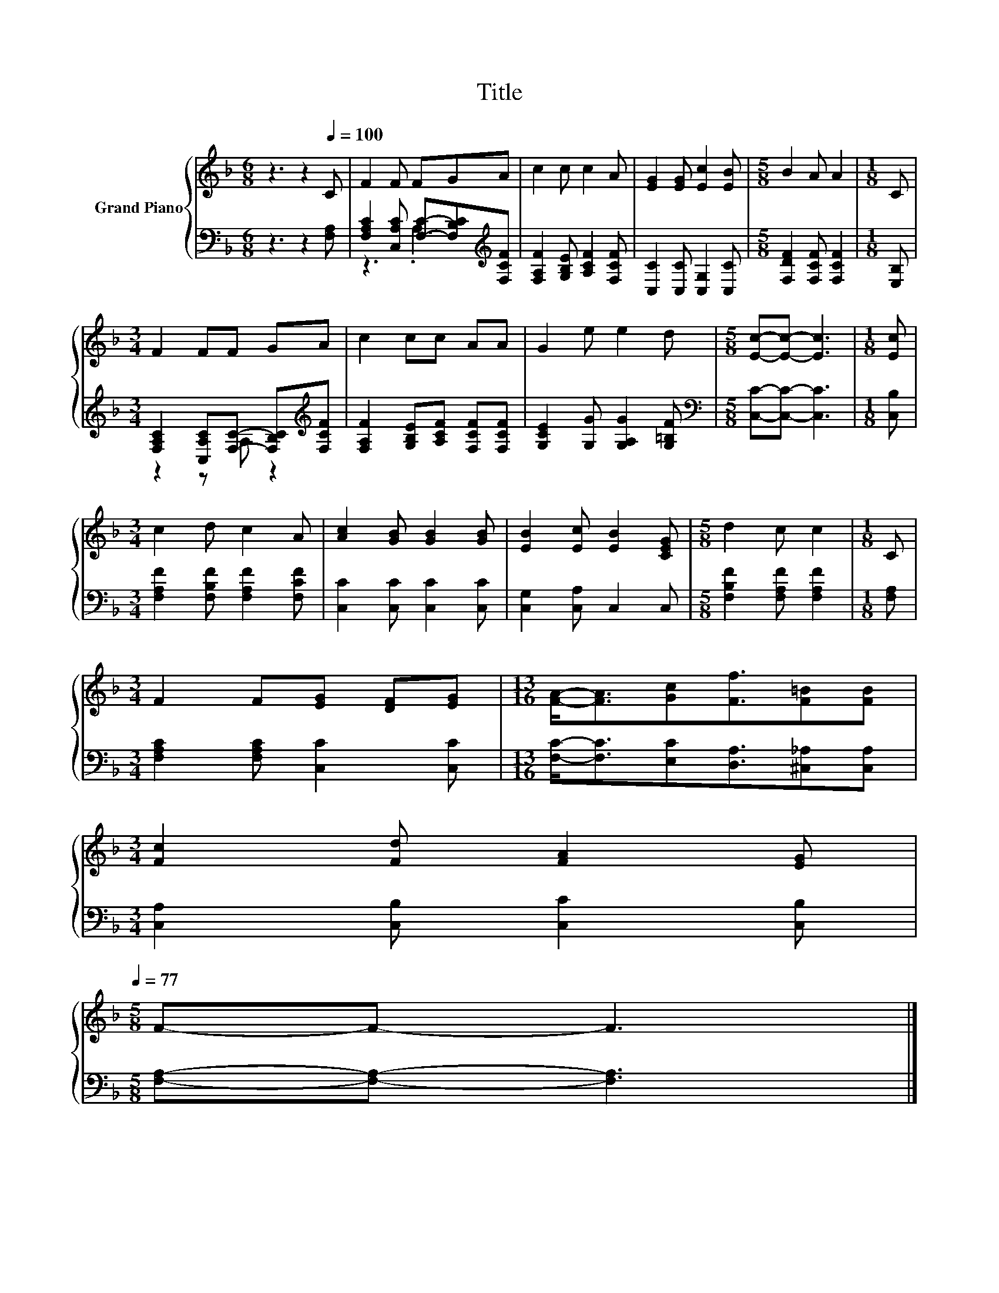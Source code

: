 X:1
T:Title
%%score { 1 | ( 2 3 ) }
L:1/8
M:6/8
K:F
V:1 treble nm="Grand Piano"
V:2 bass 
V:3 bass 
V:1
 z3 z2[Q:1/4=100] C | F2 F FGA | c2 c c2 A | [EG]2 [EG] [Ec]2 [EB] |[M:5/8] B2 A A2 |[M:1/8] C | %6
[M:3/4] F2 FF GA | c2 cc AA | G2 e e2 d |[M:5/8] [Ec]-[Ec]- [Ec]3 |[M:1/8] [Ec] | %11
[M:3/4] c2 d c2 A | [Ac]2 [GB] [GB]2 [GB] | [EB]2 [Ec] [EB]2 [CEG] |[M:5/8] d2 c c2 |[M:1/8] C | %16
[M:3/4] F2 F[EG] [DF][EG] |[M:13/16] [FA]-<[FA][Gc][Ff]3/2[F=B][FB] | %18
[M:3/4] [Fc]2 [Fd] [FA]2 [EG][Q:1/4=98][Q:1/4=97][Q:1/4=95][Q:1/4=94][Q:1/4=92][Q:1/4=91][Q:1/4=89][Q:1/4=88][Q:1/4=86][Q:1/4=84][Q:1/4=83][Q:1/4=81][Q:1/4=80][Q:1/4=78][Q:1/4=77] | %19
[M:5/8] F-F- F3 |] %20
V:2
 z3 z2 [F,A,] | [F,A,C]2 [C,A,C] [F,C]-[F,B,C][K:treble][F,CF] | [F,A,F]2 [G,B,E] [A,CF]2 [F,CF] | %3
 [C,C]2 [C,C] [C,G,]2 [C,C] |[M:5/8] [F,DF]2 [F,CF] [F,CF]2 |[M:1/8] [E,B,] | %6
[M:3/4] [F,A,C]2 [C,A,C][F,C]- [F,B,C][K:treble][F,CF] | [F,A,F]2 [G,B,E][A,CF] [F,CF][F,CF] | %8
 [G,CE]2 [G,G] [G,A,G]2 [G,=B,F] |[M:5/8][K:bass] [C,C]-[C,C]- [C,C]3 |[M:1/8] [C,B,] | %11
[M:3/4] [F,A,F]2 [F,B,F] [F,A,F]2 [F,CF] | [C,C]2 [C,C] [C,C]2 [C,C] | [C,G,]2 [C,A,] C,2 C, | %14
[M:5/8] [F,B,F]2 [F,A,F] [F,A,F]2 |[M:1/8] [F,A,] |[M:3/4] [F,A,C]2 [F,A,C] [C,C]2 [C,C] | %17
[M:13/16] [F,C]-<[F,C][E,C][D,A,]3/2[^C,_A,][C,A,] |[M:3/4] [C,A,]2 [C,B,] [C,C]2 [C,B,] | %19
[M:5/8] [F,A,]-[F,A,]- [F,A,]3 |] %20
V:3
 x6 | z3 .A,3[K:treble] | x6 | x6 |[M:5/8] x5 |[M:1/8] x |[M:3/4] z2 z A, z2[K:treble] | x6 | x6 | %9
[M:5/8][K:bass] x5 |[M:1/8] x |[M:3/4] x6 | x6 | x6 |[M:5/8] x5 |[M:1/8] x |[M:3/4] x6 | %17
[M:13/16] x13/2 |[M:3/4] x6 |[M:5/8] x5 |] %20

